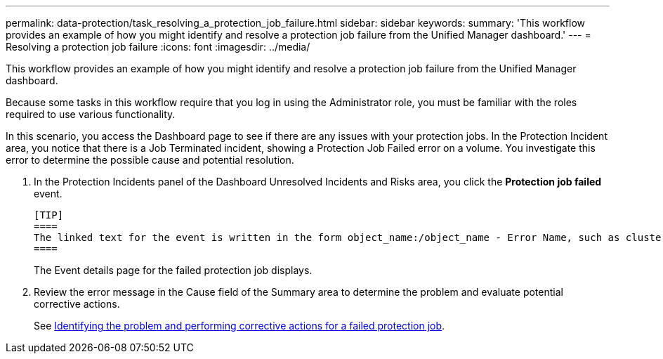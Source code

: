 ---
permalink: data-protection/task_resolving_a_protection_job_failure.html
sidebar: sidebar
keywords: 
summary: 'This workflow provides an example of how you might identify and resolve a protection job failure from the Unified Manager dashboard.'
---
= Resolving a protection job failure
:icons: font
:imagesdir: ../media/

[.lead]
This workflow provides an example of how you might identify and resolve a protection job failure from the Unified Manager dashboard.

Because some tasks in this workflow require that you log in using the Administrator role, you must be familiar with the roles required to use various functionality.

In this scenario, you access the Dashboard page to see if there are any issues with your protection jobs. In the Protection Incident area, you notice that there is a Job Terminated incident, showing a Protection Job Failed error on a volume. You investigate this error to determine the possible cause and potential resolution.

. In the Protection Incidents panel of the Dashboard Unresolved Incidents and Risks area, you click the *Protection job failed* event.

 [TIP]
 ====
 The linked text for the event is written in the form object_name:/object_name - Error Name, such as cluster2_src_svm:/cluster2_src_vol2 - Protection Job Failed.
 ====
+
The Event details page for the failed protection job displays.

. Review the error message in the Cause field of the Summary area to determine the problem and evaluate potential corrective actions.
+
See xref:task_identifying_the_problem_and_performing_corrective_actions_for_a_failed_protection_job.adoc[Identifying the problem and performing corrective actions for a failed protection job].
